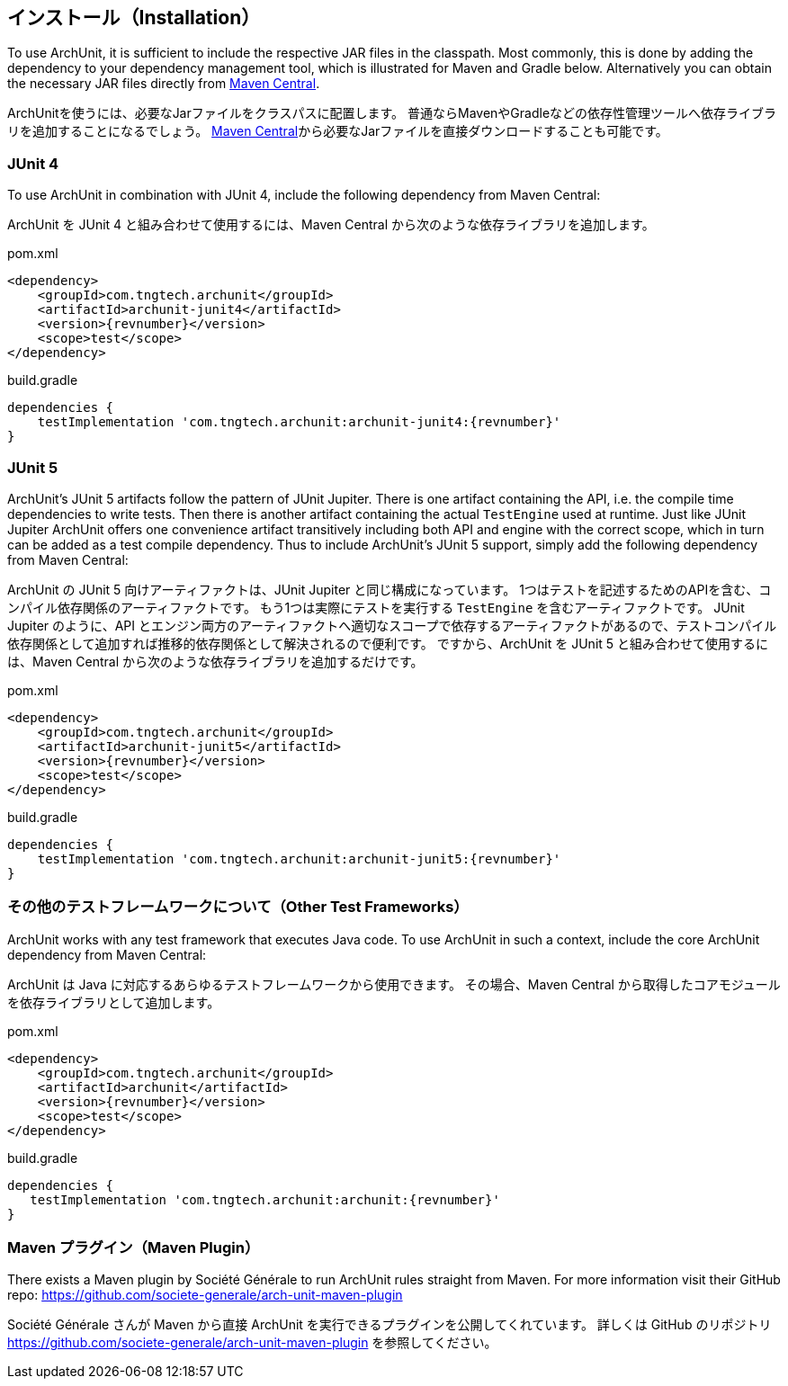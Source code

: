 [reftext="Installation"]
== インストール（Installation）

To use ArchUnit, it is sufficient to include the respective JAR files in the classpath.
Most commonly, this is done by adding the dependency to your dependency management tool,
which is illustrated for Maven and Gradle below. Alternatively you
can obtain the necessary JAR files directly from
http://search.maven.org/#search%7Cga%7C1%7Cg%3A%22com.tngtech.archunit%22[Maven Central].

ArchUnitを使うには、必要なJarファイルをクラスパスに配置します。
普通ならMavenやGradleなどの依存性管理ツールへ依存ライブラリを追加することになるでしょう。
http://search.maven.org/#search%7Cga%7C1%7Cg%3A%22com.tngtech.archunit%22[Maven Central]から必要なJarファイルを直接ダウンロードすることも可能です。

=== JUnit 4

To use ArchUnit in combination with JUnit 4, include the following dependency from
Maven Central:

ArchUnit を JUnit 4 と組み合わせて使用するには、Maven Central から次のような依存ライブラリを追加します。

[source,xml,options="nowrap",subs="verbatim,attributes"]
.pom.xml
----
<dependency>
    <groupId>com.tngtech.archunit</groupId>
    <artifactId>archunit-junit4</artifactId>
    <version>{revnumber}</version>
    <scope>test</scope>
</dependency>
----

[source,options="nowrap",subs="verbatim,attributes"]
.build.gradle
----
dependencies {
    testImplementation 'com.tngtech.archunit:archunit-junit4:{revnumber}'
}
----

=== JUnit 5

ArchUnit's JUnit 5 artifacts follow the pattern of JUnit Jupiter. There is one artifact containing
the API, i.e. the compile time dependencies to write tests. Then there is another artifact containing
the actual `TestEngine` used at runtime. Just like JUnit Jupiter ArchUnit offers one convenience
artifact transitively including both API and engine with the correct scope, which in turn can be added
as a test compile dependency. Thus to include ArchUnit's JUnit 5 support, simply add the following dependency
from Maven Central:

ArchUnit の JUnit 5 向けアーティファクトは、JUnit Jupiter と同じ構成になっています。
1つはテストを記述するためのAPIを含む、コンパイル依存関係のアーティファクトです。
もう1つは実際にテストを実行する `TestEngine` を含むアーティファクトです。
JUnit Jupiter のように、API とエンジン両方のアーティファクトへ適切なスコープで依存するアーティファクトがあるので、テストコンパイル依存関係として追加すれば推移的依存関係として解決されるので便利です。
ですから、ArchUnit を JUnit 5 と組み合わせて使用するには、Maven Central から次のような依存ライブラリを追加するだけです。

[source,xml,options="nowrap",subs="verbatim,attributes"]
.pom.xml
----
<dependency>
    <groupId>com.tngtech.archunit</groupId>
    <artifactId>archunit-junit5</artifactId>
    <version>{revnumber}</version>
    <scope>test</scope>
</dependency>
----

[source,options="nowrap",subs="verbatim,attributes"]
.build.gradle
----
dependencies {
    testImplementation 'com.tngtech.archunit:archunit-junit5:{revnumber}'
}
----

[reftext="Other Test Frameworks"]
=== その他のテストフレームワークについて（Other Test Frameworks）

ArchUnit works with any test framework that executes Java code. To use ArchUnit in such a
context, include the core ArchUnit dependency from Maven Central:

ArchUnit は Java に対応するあらゆるテストフレームワークから使用できます。
その場合、Maven Central から取得したコアモジュールを依存ライブラリとして追加します。

[source,xml,options="nowrap",subs="verbatim,attributes"]
.pom.xml
----
<dependency>
    <groupId>com.tngtech.archunit</groupId>
    <artifactId>archunit</artifactId>
    <version>{revnumber}</version>
    <scope>test</scope>
</dependency>
----

[source,options="nowrap",subs="verbatim,attributes"]
.build.gradle
----
dependencies {
   testImplementation 'com.tngtech.archunit:archunit:{revnumber}'
}
----

[reftext="Maven Plugin"]
=== Maven プラグイン（Maven Plugin）

There exists a Maven plugin by Société Générale to run ArchUnit rules straight from Maven. For
more information visit their GitHub repo: https://github.com/societe-generale/arch-unit-maven-plugin

Société Générale さんが Maven から直接 ArchUnit を実行できるプラグインを公開してくれています。
詳しくは GitHub のリポジトリ https://github.com/societe-generale/arch-unit-maven-plugin を参照してください。
